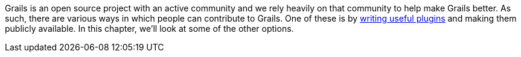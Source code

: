 Grails is an open source project with an active community and we rely heavily on that community to help make Grails better. As such, there are various ways in which people can contribute to Grails. One of these is by <<plugins,writing useful plugins>> and making them publicly available. In this chapter, we'll look at some of the other options.
